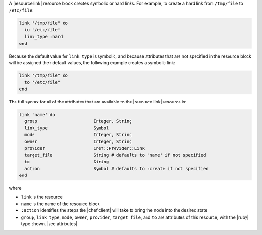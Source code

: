 .. The contents of this file are included in multiple topics.
.. This file should not be changed in a way that hinders its ability to appear in multiple documentation sets.


A |resource link| resource block creates symbolic or hard links. For example, to create a hard link from ``/tmp/file`` to ``/etc/file``:

.. code-block:: ruby

   link "/tmp/file" do
     to "/etc/file"
     link_type :hard
   end

Because the default value for ``link_type`` is symbolic, and because attributes that are not specified in the resource block will be assigned their default values, the following example creates a symbolic link:

.. code-block:: ruby

   link "/tmp/file" do
     to "/etc/file"
   end

The full syntax for all of the attributes that are available to the |resource link| resource is:

.. code-block:: ruby

   link 'name' do
     group                      Integer, String
     link_type                  Symbol
     mode                       Integer, String
     owner                      Integer, String
     provider                   Chef::Provider::Link
     target_file                String # defaults to 'name' if not specified
     to                         String
     action                     Symbol # defaults to :create if not specified
   end

where 

* ``link`` is the resource
* ``name`` is the name of the resource block
* ``:action`` identifies the steps the |chef client| will take to bring the node into the desired state
* ``group``, ``link_type``, ``mode``, ``owner``, ``provider``, ``target_file``, and ``to`` are attributes of this resource, with the |ruby| type shown. |see attributes|
